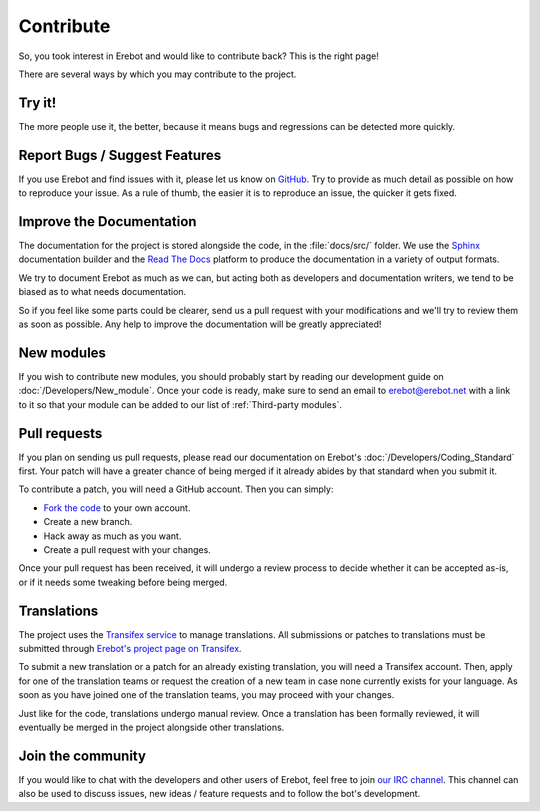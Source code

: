Contribute
==========

So, you took interest in Erebot and would like to contribute back?
This is the right page!

There are several ways by which you may contribute to the project.


Try it!
-------

The more people use it, the better, because it means bugs and regressions
can be detected more quickly.


Report Bugs / Suggest Features
------------------------------

If you use Erebot and find issues with it, please let us know on `GitHub
<https://github.com/Erebot/Erebot/issues/new>`_.
Try to provide as much detail as possible on how to reproduce your issue.
As a rule of thumb, the easier it is to reproduce an issue,
the quicker it gets fixed.


Improve the Documentation
-------------------------

The documentation for the project is stored alongside the code, in the
:file:`docs/src/` folder. We use the `Sphinx`_ documentation builder and
the `Read The Docs`_ platform to produce the documentation in a variety
of output formats.

We try to document Erebot as much as we can, but acting both as developers
and documentation writers, we tend to be biased as to what needs documentation.

So if you feel like some parts could be clearer, send us a pull request
with your modifications and we'll try to review them as soon as possible.
Any help to improve the documentation will be greatly appreciated!


..  _`new modules`:

New modules
-----------

If you wish to contribute new modules, you should probably start by reading
our development guide on :doc:`/Developers/New_module`.
Once your code is ready, make sure to send an email to erebot@erebot.net
with a link to it so that your module can be added to our list of
:ref:`Third-party modules`.


Pull requests
-------------

If you plan on sending us pull requests, please read our documentation on
Erebot's :doc:`/Developers/Coding_Standard` first.
Your patch will have a greater chance of being merged if it already abides
by that standard when you submit it.

To contribute a patch, you will need a GitHub account. Then you can simply:

-   `Fork the code <https://github.com/Erebot/Erebot/fork>`__ to your own account.
-   Create a new branch.
-   Hack away as much as you want.
-   Create a pull request with your changes.

Once your pull request has been received, it will undergo a review process
to decide whether it can be accepted as-is, or if it needs some tweaking
before being merged.


Translations
------------

The project uses the `Transifex service <https://www.transifex.net/>`__
to manage translations.
All submissions or patches to translations must be submitted through
`Erebot's project page on Transifex <https://www.transifex.net/projects/p/Erebot/>`_.

To submit a new translation or a patch for an already existing translation,
you will need a Transifex account. Then, apply for one of the translation teams
or request the creation of a new team in case none currently exists for your
language. As soon as you have joined one of the translation teams, you may
proceed with your changes.

Just like for the code, translations undergo manual review. Once a translation
has been formally reviewed, it will eventually be merged in the project
alongside other translations.


Join the community
------------------

If you would like to chat with the developers and other users of Erebot,
feel free to join `our IRC channel <irc://irc.iiens.net/Erebot>`_.
This channel can also be used to discuss issues, new ideas / feature requests
and to follow the bot's development.


..  _`Sphinx`:
    http://www.sphinx-doc.org/
..  _`Read The Docs`:
    https://readthedocs.org/
..  _`Buildbot`:
    http://buildbot.net/

.. vim: ts=4 et
